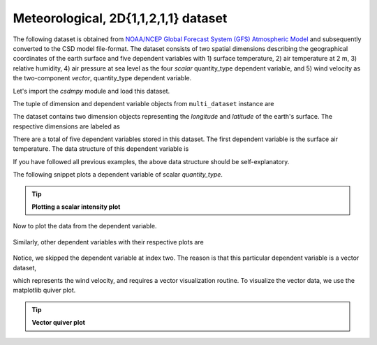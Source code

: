 
.. testsetup::

    >>> import matplotlib
    >>> font = {'family': 'normal', 'weight': 'light', 'size': 9};
    >>> matplotlib.rc('font', **font)
    >>> from os import path

Meteorological, 2D{1,1,2,1,1} dataset
^^^^^^^^^^^^^^^^^^^^^^^^^^^^^^^^^^^^^
The following dataset is obtained from `NOAA/NCEP Global Forecast System (GFS) Atmospheric Model
<https://coastwatch.pfeg.noaa.gov/erddap/griddap/NCEP_Global_Best.graph?ugrd10m[(2017-09-17T12:00:00Z)][(-4.5):(52.0)][(275.0):(331.5)]&.draw=surface&.vars=longitude%7Clatitude%7Cugrd10m&.colorBar=%7C%7C%7C%7C%7C&.bgColor=0xffccccff>`_
and subsequently converted to the CSD model file-format.
The dataset consists of two spatial dimensions describing the geographical
coordinates of the earth surface and five dependent variables with
1) surface temperature, 2) air temperature at 2 m, 3) relative humidity,
4) air pressure at sea level as the four `scalar` quantity_type dependent
variable, and 5) wind velocity as the two-component `vector`, quantity_type
dependent variable.

Let's import the `csdmpy` module and load this dataset.

.. doctest::

    >>> import csdmpy as cp

    >>> filename = 'Test Files/correlatedDataset/forecast/NCEI.csdfe'
    >>> multi_dataset = cp.load(filename)

The tuple of dimension and dependent variable objects from
``multi_dataset`` instance are

.. doctest::

    >>> x = multi_dataset.dimensions
    >>> y = multi_dataset.dependent_variables

.. testsetup::

    >>> print(multi_dataset.data_structure)
    {
      "csdm": {
        "version": "1.0",
        "read_only": true,
        "timestamp": "2017-09-17T12:00:00Z",
        "description": "The dataset is obtained from NOAA/NCEP Global Forecast System (GFS) Atmospheric Model. The label for components are the standard attribute names used by the Dataset Attribute Structure (.das)",
        "dimensions": [
          {
            "type": "linear",
            "description": "The latitude are defined in the geographic coordinate system.",
            "count": 192,
            "increment": "0.5 °",
            "coordinates_offset": "-96.0 °",
            "quantity_name": "plane angle",
            "label": "longitude"
          },
          {
            "type": "linear",
            "description": "The latitude are defined in the geographic coordinate system.",
            "count": 89,
            "increment": "0.5 °",
            "coordinates_offset": "-4.0 °",
            "quantity_name": "plane angle",
            "label": "latitude"
          }
        ],
        "dependent_variables": [
          {
            "type": "internal",
            "description": "The label 'tmpsfc' is the standard attribute name for 'surface air temperature'.",
            "name": "Surface temperature",
            "unit": "K",
            "quantity_name": "temperature",
            "numeric_type": "float64",
            "quantity_type": "scalar",
            "component_labels": [
              "tmpsfc - surface air temperature"
            ],
            "components": [
              [
                "292.8152160644531, 293.0152282714844, ..., 301.8152160644531, 303.8152160644531"
              ]
            ]
          },
          {
            "type": "internal",
            "description": "The label 'tmp2m' is the standard attribute name for 'air temperature at 2m'.",
            "name": "Air temperature at 2m",
            "unit": "K",
            "quantity_name": "temperature",
            "numeric_type": "float64",
            "quantity_type": "scalar",
            "component_labels": [
              "tmp2m - air temperature at 2m"
            ],
            "components": [
              [
                "293.2685852050781, 293.36859130859375, ..., 290.0685729980469, 295.4685974121094"
              ]
            ]
          },
          {
            "type": "internal",
            "description": ". The label 'ugrd10m' is the standard attribute name for 'eastward wind velocity at 10 m above ground level', and the label 'vgrd10m', 'northward wind velocity at 10 m above ground level'.",
            "name": "Wind velocity",
            "unit": "m * s^-1",
            "quantity_name": "speed",
            "numeric_type": "float64",
            "quantity_type": "vector_2",
            "component_labels": [
              "ugrd10m - eastward wind velocity at 10m",
              "vgrd10m - northward wind velocity at 10m"
            ],
            "components": [
              [
                "-4.147548675537109, -4.427548885345459, ..., 4.262451171875, 1.7124511003494263"
              ],
              [
                "4.672541618347168, 4.622541427612305, ..., 2.7525415420532227, 3.162541389465332"
              ]
            ]
          },
          {
            "type": "internal",
            "description": "The label 'rh2m' is the standard attribute name for 'relative humidity at 2m'.",
            "name": "Relative humidity",
            "unit": "%",
            "numeric_type": "float64",
            "quantity_type": "scalar",
            "component_labels": [
              "rh2m - relative humidity at 2m"
            ],
            "components": [
              [
                "88.0, 86.80000305175781, ..., 32.60000228881836, 28.399999618530273"
              ]
            ]
          },
          {
            "type": "internal",
            "description": "The label 'prmslmsl is the standard attribute name for 'mean sea level pressure'.",
            "name": "Air pressure at sea level",
            "unit": "Pa",
            "quantity_name": "pressure",
            "numeric_type": "float64",
            "quantity_type": "scalar",
            "component_labels": [
              "prmslmsl - mean sea level pressure"
            ],
            "components": [
              [
                "101311.3515625, 101315.5546875, ..., 101779.75, 101787.1484375"
              ]
            ]
          }
        ]
      }
    }

The dataset contains two dimension objects representing the `longitude` and
`latitude` of the earth's surface. The respective dimensions are labeled as

.. doctest::

    >>> x[0].label
    'longitude'

    >>> x[1].label
    'latitude'

There are a total of five dependent variables stored in this dataset. The first
dependent variable is the surface air temperature. The data structure of this
dependent variable is

.. doctest::

    >>> print(y[0].data_structure)
    {
      "type": "internal",
      "description": "The label 'tmpsfc' is the standard attribute name for 'surface air temperature'.",
      "name": "Surface temperature",
      "unit": "K",
      "quantity_name": "temperature",
      "numeric_type": "float64",
      "quantity_type": "scalar",
      "component_labels": [
        "tmpsfc - surface air temperature"
      ],
      "components": [
        [
          "292.8152160644531, 293.0152282714844, ..., 301.8152160644531, 303.8152160644531"
        ]
      ]
    }

If you have followed all previous examples, the above data structure should
be self-explanatory.

The following snippet plots a dependent variable of scalar `quantity_type`.

.. tip:: **Plotting a scalar intensity plot**

  .. doctest::

      >>> import numpy as np
      >>> import matplotlib.pyplot as plt
      >>> from mpl_toolkits.axes_grid1 import make_axes_locatable

      >>> def plot_scalar(yx):
      ...     fig, ax = plt.subplots(1,1, figsize=(6,3))
      ...
      ...     # Set the extents of the image plot.
      ...     extent = [x[0].coordinates[0].value, x[0].coordinates[-1].value,
      ...               x[1].coordinates[0].value, x[1].coordinates[-1].value]
      ...
      ...     # Add the image plot.
      ...     im = ax.imshow(yx.components[0], origin='lower', extent=extent,
      ...                    cmap='coolwarm')
      ...
      ...     # Add a colorbar.
      ...     divider = make_axes_locatable(ax)
      ...     cax = divider.append_axes("right", size="5%", pad=0.05)
      ...     cbar = fig.colorbar(im, cax)
      ...     cbar.ax.set_ylabel(yx.axis_label[0])
      ...
      ...     # Set up the axes label and figure title.
      ...     ax.set_xlabel(x[0].axis_label)
      ...     ax.set_ylabel(x[1].axis_label)
      ...     ax.set_title(yx.name)
      ...
      ...     # Set up the grid lines.
      ...     ax.grid(color='k', linestyle='--', linewidth=0.5)
      ...
      ...     plt.tight_layout(pad=0, w_pad=0, h_pad=0)
      ...     plt.show()

.. testsetup::

    >>> def plot_scalar_save(yx, dataObject):
    ...     fig, ax = plt.subplots(1,1, figsize=(6,3))
    ...
    ...     # Set the extents of the image plot.
    ...     extent = [x[0].coordinates[0].value, x[0].coordinates[-1].value,
    ...               x[1].coordinates[0].value, x[1].coordinates[-1].value]
    ...
    ...     # Add the image plot.
    ...     im = ax.imshow(yx.components[0], origin='lower', extent=extent,
    ...                    cmap='coolwarm')
    ...
    ...     # Add a colorbar.
    ...     divider = make_axes_locatable(ax)
    ...     cax = divider.append_axes("right", size="5%", pad=0.05)
    ...     cbar = fig.colorbar(im, cax)
    ...     cbar.ax.set_ylabel(yx.axis_label[0])
    ...
    ...     # Set up the axes label and figure title.
    ...     ax.set_xlabel(x[0].axis_label)
    ...     ax.set_ylabel(x[1].axis_label)
    ...     ax.set_title(yx.name)
    ...
    ...     # Set up the grid lines.
    ...     ax.grid(color='k', linestyle='--', linewidth=0.5)
    ...
    ...     plt.tight_layout(pad=0, w_pad=0, h_pad=0)
    ...     filename = path.split(dataObject.filename)[1]
    ...     filepath = './docs/_images'
    ...     pth = path.join(filepath, filename)
    ...     plt.savefig(pth+yx.name.replace(' ', '')+'.pdf')
    ...     plt.savefig(pth+yx.name.replace(' ', '')+'.png', dpi=100)
    ...     plt.close()

Now to plot the data from the dependent variable.

.. doctest::

    >>> plot_scalar(y[0])

.. testsetup::

    >>> plot_scalar_save(y[0], multi_dataset)

.. figure:: ../../_images/NCEI.csdfeSurfacetemperature.*
    :figclass: figure-polaroid

Similarly, other dependent variables with their respective plots are

.. doctest::

    >>> y[1].name
    'Air temperature at 2m'
    >>> plot_scalar(y[1])

.. testsetup::

    >>> plot_scalar_save(y[1], multi_dataset)

.. figure:: ../../_images/NCEI.csdfeAirtemperatureat2m.*
    :figclass: figure-polaroid

.. doctest::

    >>> y[3].name
    'Relative humidity'
    >>> plot_scalar(y[3])

.. testsetup::

    >>> plot_scalar_save(y[3], multi_dataset)

.. figure:: ../../_images/NCEI.csdfeRelativehumidity.*
    :figclass: figure-polaroid

.. doctest::

    >>> y[4].name
    'Air pressure at sea level'
    >>> plot_scalar(y[4])

.. testsetup::

    >>> plot_scalar_save(y[4], multi_dataset)

.. figure:: ../../_images/NCEI.csdfeAirpressureatsealevel.*
    :figclass: figure-polaroid

Notice, we skipped the dependent variable at index two. The reason is that
this particular dependent variable is a vector dataset,

.. doctest::

    >>> y[2].quantity_type
    'vector_2'
    >>> y[2].name
    'Wind velocity'

which represents the wind velocity, and requires a vector visualization
routine. To visualize the vector data, we use the matplotlib quiver plot.

.. tip:: **Vector quiver plot**

  .. doctest::

      >>> def plot_vector(yx):
      ...     fig, ax = plt.subplots(1,1, figsize=(6,3))
      ...     X, Y = np.meshgrid(x[0].coordinates, x[1].coordinates)
      ...     magnitude = np.sqrt(yx.components[0]**2 + yx.components[1]**2)
      ...
      ...     cf = ax.quiver(x[0].coordinates, x[1].coordinates,
      ...                    yx.components[0], yx.components[1],
      ...                    magnitude, pivot ='middle', cmap='inferno')
      ...     divider = make_axes_locatable(ax)
      ...     cax = divider.append_axes("right", size="5%", pad=0.05)
      ...     cbar = fig.colorbar(cf, cax)
      ...     cbar.ax.set_ylabel(yx.name+' / '+str(yx.unit))
      ...
      ...     ax.set_xlim([x[0].coordinates[0].value, x[0].coordinates[-1].value])
      ...     ax.set_ylim([x[1].coordinates[0].value, x[1].coordinates[-1].value])
      ...
      ...     # Set axes labels and figure title.
      ...     ax.set_xlabel(x[0].axis_label)
      ...     ax.set_ylabel(x[1].axis_label)
      ...     ax.set_title(yx.name)
      ...
      ...     # Set grid lines.
      ...     ax.grid(color='gray', linestyle='--', linewidth=0.5)
      ...
      ...     plt.tight_layout(pad=0, w_pad=0, h_pad=0)
      ...     plt.show()

.. doctest::

    >>> plot_vector(y[2])

.. testsetup::

    >>> def plot_vector_save(yx, dataObject):
    ...     fig, ax = plt.subplots(1,1, figsize=(6,3))
    ...     X, Y = np.meshgrid(x[0].coordinates, x[1].coordinates)
    ...     magnitude = np.sqrt(yx.components[0]**2 + yx.components[1]**2)
    ...
    ...     cf = ax.quiver(x[0].coordinates, x[1].coordinates,
    ...                    yx.components[0], yx.components[1],
    ...                    magnitude, pivot ='middle', cmap='inferno')
    ...     divider = make_axes_locatable(ax)
    ...     cax = divider.append_axes("right", size="5%", pad=0.05)
    ...     cbar = fig.colorbar(cf, cax)
    ...     cbar.ax.set_ylabel(yx.name+' / '+str(yx.unit))
    ...
    ...     ax.set_xlim([x[0].coordinates[0].value, x[0].coordinates[-1].value])
    ...     ax.set_ylim([x[1].coordinates[0].value, x[1].coordinates[-1].value])
    ...
    ...     # Set axes labels and figure title.
    ...     ax.set_xlabel(x[0].axis_label)
    ...     ax.set_ylabel(x[1].axis_label)
    ...     ax.set_title(yx.name)
    ...
    ...     # Set grid lines.
    ...     ax.grid(color='gray', linestyle='--', linewidth=0.5)
    ...
    ...     plt.tight_layout(pad=0, w_pad=0, h_pad=0)
    ...     filename = path.split(dataObject.filename)[1]
    ...     filepath = './docs/_images'
    ...     pth = path.join(filepath, filename)
    ...     plt.savefig(pth+yx.name.replace(' ', '')+'.png', dpi=100)
    ...     plt.close()

.. testsetup::

    >>> plot_vector_save(y[2], multi_dataset)

.. figure:: ../../_images/NCEI.csdfeWindvelocity.*
    :figclass: figure-polaroid
